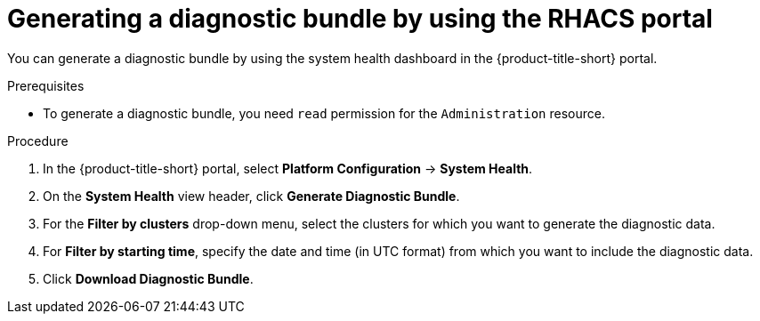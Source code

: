 // Module included in the following assemblies:
//
// * configuration/generate-diagnostic-bundle.adoc
// * operating/use-system-health-dashboard.adoc
:_mod-docs-content-type: PROCEDURE
[id="generate-diagnostic-bundle-using-acs-portal_{context}"]
= Generating a diagnostic bundle by using the RHACS portal

You can generate a diagnostic bundle by using the system health dashboard in the {product-title-short} portal.

.Prerequisites
* To generate a diagnostic bundle, you need `read` permission for the `Administration` resource.

.Procedure
. In the {product-title-short} portal, select *Platform Configuration* -> *System Health*.
. On the *System Health* view header, click *Generate Diagnostic Bundle*.
. For the *Filter by clusters* drop-down menu, select the clusters for which you want to generate the diagnostic data.
. For *Filter by starting time*, specify the date and time (in UTC format) from which you want to include the diagnostic data.
. Click *Download Diagnostic Bundle*.
